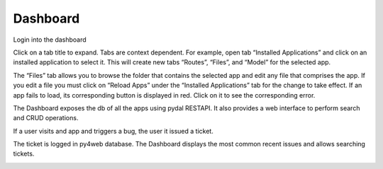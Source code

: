 Dashboard
=========

Login into the dashboard

|image1|

Click on a tab title to expand. Tabs are context dependent. For example,
open tab “Installed Applications” and click on an installed application
to select it. This will create new tabs “Routes”, “Files”, and “Model”
for the selected app.

|image2|

The “Files” tab allows you to browse the folder that contains the
selected app and edit any file that comprises the app. If you edit a
file you must click on “Reload Apps” under the “Installed Applications”
tab for the change to take effect. If an app fails to load, its
corresponding button is displayed in red. Click on it to see the
corresponding error.

|image3|

The Dashboard exposes the db of all the apps using pydal RESTAPI. It
also provides a web interface to perform search and CRUD operations.

|image4|

If a user visits and app and triggers a bug, the user it issued a
ticket.

|image5|

The ticket is logged in py4web database. The Dashboard displays the most
common recent issues and allows searching tickets.

|image6|

.. |image1| image:: screenshots/dashboard_login.png
   :width: 800px
   :height: 558px
.. |image2| image:: screenshots/dashboard_main.png
   :width: 800px
   :height: 558px
.. |image3| image:: screenshots/dashboard_edit.png
   :width: 800px
   :height: 558px
.. |image4| image:: screenshots/dashboard_restapi.png
   :width: 800px
   :height: 558px
.. |image5| image:: screenshots/dashboard_error.png
   :width: 800px
   :height: 558px
.. |image6| image:: screenshots/dashboard_ticket.png
   :width: 800px
   :height: 558px
